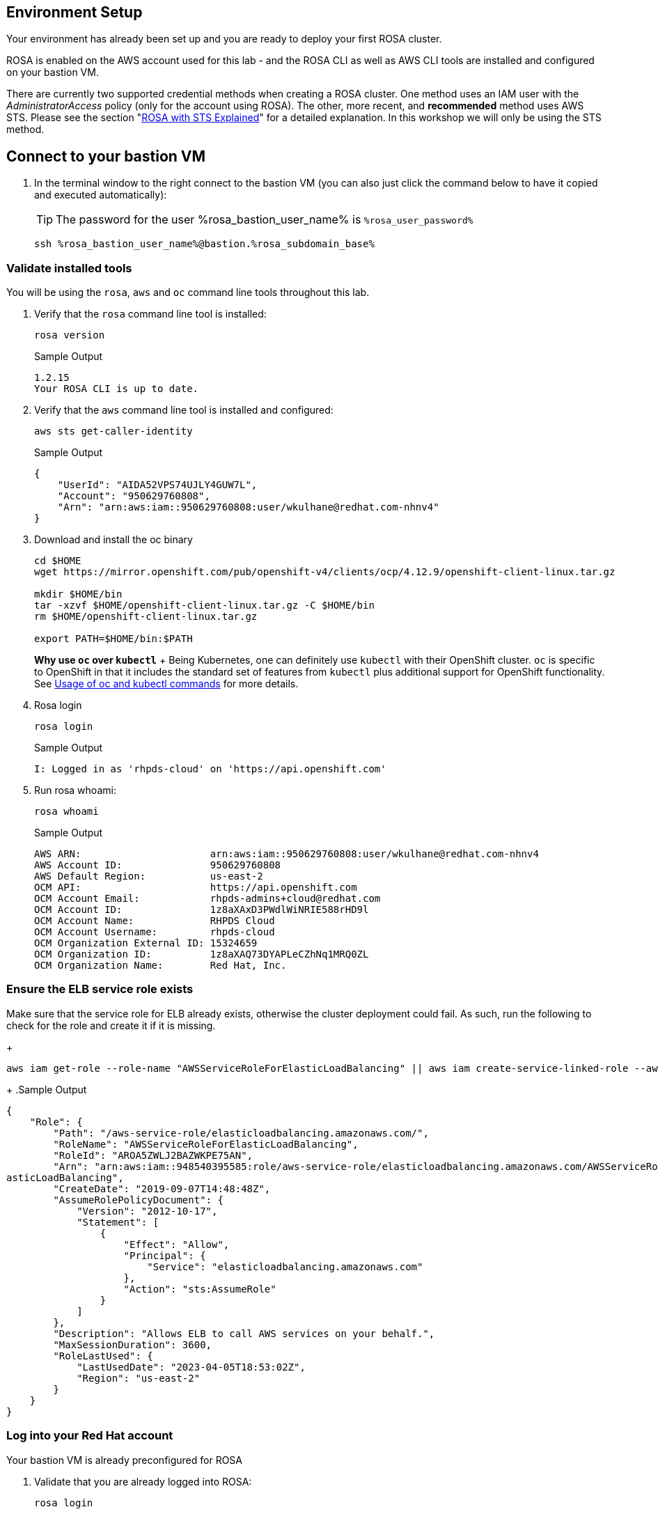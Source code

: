 == Environment Setup

Your environment has already been set up and you are ready to deploy your first ROSA cluster.

ROSA is enabled on the AWS account used for this lab - and the ROSA CLI as well as AWS CLI tools are installed and configured on your bastion VM.

There are currently two supported credential methods when creating a ROSA cluster.
One method uses an IAM user with the _AdministratorAccess_ policy (only for the account using ROSA).
The other, more recent, and *recommended* method uses AWS STS.
Please see the section "xref:15-sts_explained.adoc[ROSA with STS Explained]" for a detailed explanation.
In this workshop we will only be using the STS method.

== Connect to your bastion VM

. In the terminal window to the right connect to the bastion VM (you can also just click the command below to have it copied and executed automatically):
+
[TIP]
====
The password for the user %rosa_bastion_user_name% is `%rosa_user_password%`
====
+
[source,sh,role=execute]
----
ssh %rosa_bastion_user_name%@bastion.%rosa_subdomain_base%
----

=== Validate installed tools

You will be using the `rosa`, `aws` and `oc` command line tools throughout this lab.

. Verify that the `rosa` command line tool is installed:
+
[source,sh,role=execute]
----
rosa version
----
+
.Sample Output
[source,texinfo]
----
1.2.15
Your ROSA CLI is up to date.
----

. Verify that the `aws` command line tool is installed and configured:
+
[source,sh,role=execute]
----
aws sts get-caller-identity
----
+
.Sample Output
[source,texinfo]
----
{
    "UserId": "AIDA52VPS74UJLY4GUW7L",
    "Account": "950629760808",
    "Arn": "arn:aws:iam::950629760808:user/wkulhane@redhat.com-nhnv4"
}
----

. Download and install the oc binary
// don't use `rosa download oc` because it downloads latest 4.12:
+
[source,sh,role=execute]
----
cd $HOME
wget https://mirror.openshift.com/pub/openshift-v4/clients/ocp/4.12.9/openshift-client-linux.tar.gz

mkdir $HOME/bin
tar -xzvf $HOME/openshift-client-linux.tar.gz -C $HOME/bin
rm $HOME/openshift-client-linux.tar.gz

export PATH=$HOME/bin:$PATH
----
+
*Why use `oc` over `kubectl`* + Being Kubernetes, one can definitely use `kubectl` with their OpenShift cluster.
`oc` is specific to OpenShift in that it includes the standard set of features from `kubectl` plus additional support for OpenShift functionality. See https://docs.openshift.com/container-platform/latest/cli_reference/openshift_cli/usage-oc-kubectl.html[Usage of oc and kubectl commands] for more details.

. Rosa login
+
[source,sh,role=execute]
----
rosa login
----
+
.Sample Output
[source,texinfo]
----
I: Logged in as 'rhpds-cloud' on 'https://api.openshift.com'
----

. Run rosa whoami:
+
[source,sh,role=execute]
----
rosa whoami
----
+
.Sample Output
[source,texinfo]
----
AWS ARN:                      arn:aws:iam::950629760808:user/wkulhane@redhat.com-nhnv4
AWS Account ID:               950629760808
AWS Default Region:           us-east-2
OCM API:                      https://api.openshift.com
OCM Account Email:            rhpds-admins+cloud@redhat.com
OCM Account ID:               1z8aXAxD3PWdlWiNRIE588rHD9l
OCM Account Name:             RHPDS Cloud
OCM Account Username:         rhpds-cloud
OCM Organization External ID: 15324659
OCM Organization ID:          1z8aXAQ73DYAPLeCZhNq1MRQ0ZL
OCM Organization Name:        Red Hat, Inc.
----

=== Ensure the ELB service role exists

Make sure that the service role for ELB already exists, otherwise the cluster deployment could fail.
As such, run the following to check for the role and create it if it is missing.

+
[source,sh,role=execute]
----
aws iam get-role --role-name "AWSServiceRoleForElasticLoadBalancing" || aws iam create-service-linked-role --aws-service-name "elasticloadbalancing.amazonaws.com"
----
+
.Sample Output
[source,texinfo,options=nowrap]
----
{
    "Role": {
        "Path": "/aws-service-role/elasticloadbalancing.amazonaws.com/",
        "RoleName": "AWSServiceRoleForElasticLoadBalancing",
        "RoleId": "AROA5ZWLJ2BAZWKPE75AN",
        "Arn": "arn:aws:iam::948540395585:role/aws-service-role/elasticloadbalancing.amazonaws.com/AWSServiceRoleForEl
asticLoadBalancing",
        "CreateDate": "2019-09-07T14:48:48Z",
        "AssumeRolePolicyDocument": {
            "Version": "2012-10-17",
            "Statement": [
                {
                    "Effect": "Allow",
                    "Principal": {
                        "Service": "elasticloadbalancing.amazonaws.com"
                    },
                    "Action": "sts:AssumeRole"
                }
            ]
        },
        "Description": "Allows ELB to call AWS services on your behalf.",
        "MaxSessionDuration": 3600,
        "RoleLastUsed": {
            "LastUsedDate": "2023-04-05T18:53:02Z",
            "Region": "us-east-2"
        }
    }
}
----

=== Log into your Red Hat account

Your bastion VM is already preconfigured for ROSA

. Validate that you are already logged into ROSA:
+
[source,sh,role=execute]
----
rosa login
----
+
.Sample Output
[source,texinfo,options=nowrap]
----
I: Logged in as 'rhpds-cloud' on 'https://api.openshift.com'
----

=== Verify credentials

. Verify that all the credentials set up are correctly.
+
[source,sh,role=execute]
----
rosa whoami
----
+
.Sample Output
[source,texinfo,options=nowrap]
----
AWS ARN:                      arn:aws:iam::948540395585:user/wkulhane@redhat.com-4fgbq
AWS Account ID:               948540395585
AWS Default Region:           us-east-2
OCM API:                      https://api.openshift.com
OCM Account Email:            rhpds-admins+cloud@redhat.com
OCM Account ID:               1z8aXAxD3PWdlWiNRIE588rHD9l
OCM Account Name:             RHPDS Cloud
OCM Account Username:         rhpds-cloud
OCM Organization External ID: 15324659
OCM Organization ID:          1z8aXAQ73DYAPLeCZhNq1MRQ0ZL
OCM Organization Name:        Red Hat, Inc.

----

=== Verify quota

Verify that your AWS account has enough quota in the region you will be deploying your cluster to.

+
[source,sh,role=execute]
----
rosa verify quota
----
+
.Sample Output
[source,texinfo,options=nowrap]
----
I: Validating AWS quota...
I: AWS quota ok. If cluster installation fails, validate actual AWS resource usage against https://docs.openshift.com/
rosa/rosa_getting_started/rosa-required-aws-service-quotas.html
----

See https://docs.openshift.com/rosa/rosa_planning/rosa-sts-required-aws-service-quotas.html[the documentation] for more details regarding quotas.

=== Verify `oc` CLI

Verify that the `oc` CLI is installed correctly (remember that you installed the oc client before).
+
[source,sh,role=execute]
----
rosa verify openshift-client
----
+
.Sample Output
[source,texinfo,options=nowrap]
----
I: Verifying whether OpenShift command-line tool is available...
I: Current OpenShift Client Version: 4.12.9
----

We have now successfully set up our account and environment and are ready to deploy our cluster.

=== Cluster Deployment

In the next section you will deploy your cluster.
